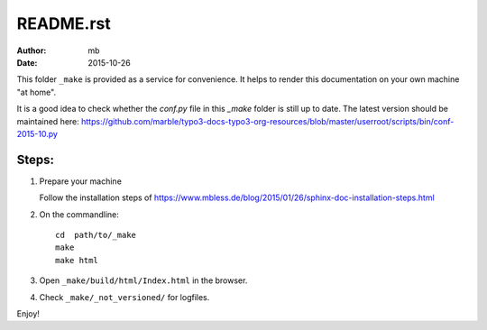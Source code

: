 
README.rst
==========

:author: mb
:date:   2015-10-26

This folder ``_make`` is provided as a service for convenience.
It helps to render this documentation on your own machine
"at home".

It is a good idea to check whether the *conf.py* file in this
*\_make* folder is still up to date. The latest version should
be maintained here:
https://github.com/marble/typo3-docs-typo3-org-resources/blob/master/userroot/scripts/bin/conf-2015-10.py



Steps:
------

1. Prepare your machine

   Follow the installation steps of
   https://www.mbless.de/blog/2015/01/26/sphinx-doc-installation-steps.html


2. On the commandline::

      cd  path/to/_make
      make
      make html


3. Open ``_make/build/html/Index.html`` in the browser.


4. Check ``_make/_not_versioned/`` for logfiles.


Enjoy!